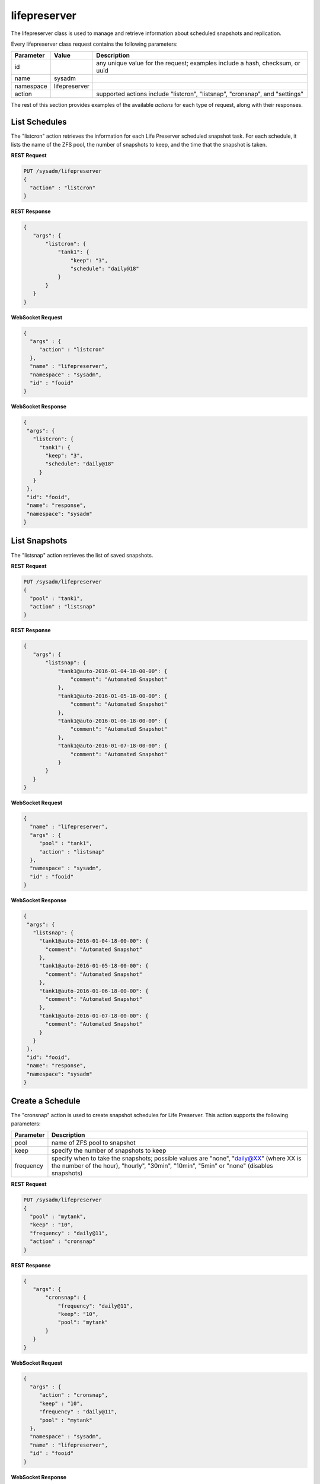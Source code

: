 .. _lifepreserver:

lifepreserver
*************

The lifepreserver class is used to manage and retrieve information about scheduled snapshots and replication.

Every lifepreserver class request contains the following parameters:

+---------------------------------+---------------+----------------------------------------------------------------------------------------------------------------------+
| **Parameter**                   | **Value**     | **Description**                                                                                                      |
|                                 |               |                                                                                                                      |
+=================================+===============+======================================================================================================================+
| id                              |               | any unique value for the request; examples include a hash, checksum, or uuid                                         |
|                                 |               |                                                                                                                      |
+---------------------------------+---------------+----------------------------------------------------------------------------------------------------------------------+
| name                            | sysadm        |                                                                                                                      |
|                                 |               |                                                                                                                      |
+---------------------------------+---------------+----------------------------------------------------------------------------------------------------------------------+
| namespace                       | lifepreserver |                                                                                                                      |
|                                 |               |                                                                                                                      |
+---------------------------------+---------------+----------------------------------------------------------------------------------------------------------------------+
| action                          |               | supported actions include "listcron", "listsnap", "cronsnap", and "settings"                                         |
|                                 |               |                                                                                                                      |
+---------------------------------+---------------+----------------------------------------------------------------------------------------------------------------------+

The rest of this section provides examples of the available *actions* for each type of request, along with their responses.

.. _List Schedules:

List Schedules
==============

The "listcron" action retrieves the information for each Life Preserver scheduled snapshot task. For each schedule, it lists the name of the ZFS pool, the number of snapshots to keep, and
the time that the snapshot is taken.

**REST Request**

.. code-block:: json

 PUT /sysadm/lifepreserver
 {
   "action" : "listcron"
 }


**REST Response**

.. code-block:: json

 {
    "args": {
        "listcron": {
            "tank1": {
                "keep": "3",
                "schedule": "daily@18"
            }
        }
    }
 }
 
**WebSocket Request**

.. code-block:: json

 {
   "args" : {
      "action" : "listcron"
   },
   "name" : "lifepreserver",
   "namespace" : "sysadm",
   "id" : "fooid"
 }

**WebSocket Response**

.. code-block:: json

 {
  "args": {
    "listcron": {
      "tank1": {
        "keep": "3",
        "schedule": "daily@18"
      }
    }
  },
  "id": "fooid",
  "name": "response",
  "namespace": "sysadm"
 }

.. _List Snapshots:

List Snapshots
==============

The "listsnap" action retrieves the list of saved snapshots.

**REST Request**

.. code-block:: json

 PUT /sysadm/lifepreserver
 {
   "pool" : "tank1",
   "action" : "listsnap"
 }

**REST Response**

.. code-block:: json

 {
    "args": {
        "listsnap": {
            "tank1@auto-2016-01-04-18-00-00": {
                "comment": "Automated Snapshot"
            },
            "tank1@auto-2016-01-05-18-00-00": {
                "comment": "Automated Snapshot"
            },
            "tank1@auto-2016-01-06-18-00-00": {
                "comment": "Automated Snapshot"
            },
            "tank1@auto-2016-01-07-18-00-00": {
                "comment": "Automated Snapshot"
            }
        }
    }
 }

**WebSocket Request**

.. code-block:: json

 {
   "name" : "lifepreserver",
   "args" : {
      "pool" : "tank1",
      "action" : "listsnap"
   },
   "namespace" : "sysadm",
   "id" : "fooid"
 }

**WebSocket Response**

.. code-block:: json

 {
  "args": {
    "listsnap": {
      "tank1@auto-2016-01-04-18-00-00": {
        "comment": "Automated Snapshot"
      },
      "tank1@auto-2016-01-05-18-00-00": {
        "comment": "Automated Snapshot"
      },
      "tank1@auto-2016-01-06-18-00-00": {
        "comment": "Automated Snapshot"
      },
      "tank1@auto-2016-01-07-18-00-00": {
        "comment": "Automated Snapshot"
      }
    }
  },
  "id": "fooid",
  "name": "response",
  "namespace": "sysadm"
 }

.. _Create a Schedule:

Create a Schedule
=================

The "cronsnap" action is used to create snapshot schedules for Life Preserver. This action supports the following parameters:

+---------------------------------+----------------------------------------------------------------------------------------------------------------------+
| **Parameter**                   | **Description**                                                                                                      |
|                                 |                                                                                                                      |
+=================================+======================================================================================================================+
| pool                            | name of ZFS pool to snapshot                                                                                         |
|                                 |                                                                                                                      |
+---------------------------------+----------------------------------------------------------------------------------------------------------------------+
| keep                            | specify the number of snapshots to keep                                                                              |
|                                 |                                                                                                                      |
+---------------------------------+----------------------------------------------------------------------------------------------------------------------+
| frequency                       | specify when to take the snapshots; possible values are "none", "daily@XX" (where XX is the number of the hour),     |
|                                 | "hourly", "30min", "10min", "5min" or "none" (disables snapshots)                                                    |
|                                 |                                                                                                                      |
+---------------------------------+----------------------------------------------------------------------------------------------------------------------+


**REST Request**

.. code-block:: json

  PUT /sysadm/lifepreserver
  {
    "pool" : "mytank",
    "keep" : "10",
    "frequency" : "daily@11",
    "action" : "cronsnap"
  }

**REST Response**

.. code-block:: json

 {
    "args": {
        "cronsnap": {
            "frequency": "daily@11",
            "keep": "10",
            "pool": "mytank"
        }
    }
 }

**WebSocket Request**

.. code-block:: json

 {
   "args" : {
      "action" : "cronsnap",
      "keep" : "10",
      "frequency" : "daily@11",
      "pool" : "mytank"
   },
   "namespace" : "sysadm",
   "name" : "lifepreserver",
   "id" : "fooid"
 }

**WebSocket Response**

.. code-block:: json

 {
  "args": {
    "cronsnap": {
      "frequency": "daily@11",
      "keep": "10",
      "pool": "mytank"
    }
  },
  "id": "fooid",
  "name": "response",
  "namespace": "sysadm"
 }
 
.. _View Settings:

View Settings
=============

The "settings" action returns the system-wide settings of the Life Preserver utility. The returned settings include the disk percentage used at which Life Preserver will issue a warning, the
level at which an email will be sent, the email address to send notifications to, and whether or not snapshots are taken recursively (include all child datasets).

Run :command:`lpreserver help set` for more information about each available setting.

**REST Request**

.. code-block:: json

 PUT /sysadm/lifepreserver
 {
   "action" : "settings"
 }

**REST Response**

.. code-block:: json

 {
    "args": {
        "settings": {
            "diskwarn": "85%",
            "email": "WARN",
            "emailaddress": "me@mycompany.com",
            "recursive": "ON"
        }
    }
 }

**WebSocket Request**

.. code-block:: json

 {
   "id" : "fooid",
   "args" : {
      "action" : "settings"
   },
   "namespace" : "sysadm",
   "name" : "lifepreserver"
 }

**WebSocket Response**

.. code-block:: json

 {
  "args": {
    "settings": {
      "diskwarn": "85%",
      "email": "WARN",
      "emailaddress": "me@mycompany.com",
      "recursive": "ON"
    }
  },
  "id": "fooid",
  "name": "response",
  "namespace": "sysadm"
 }
